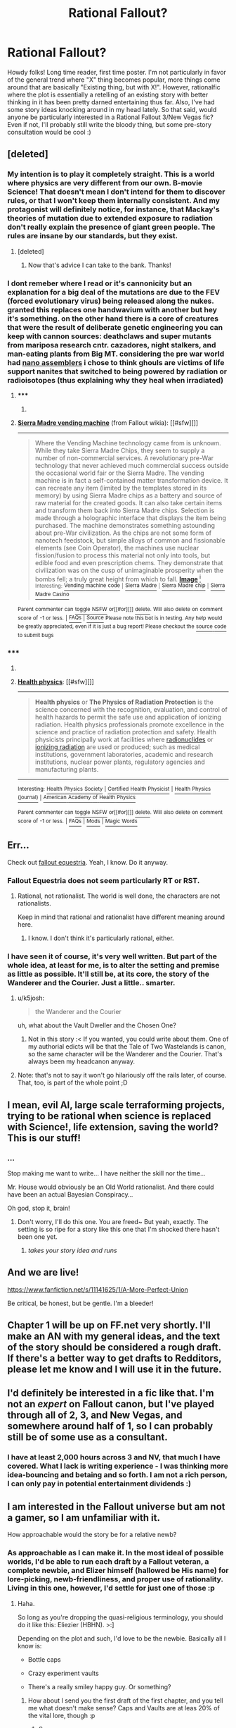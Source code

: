 #+TITLE: Rational Fallout?

* Rational Fallout?
:PROPERTIES:
:Author: C_Densem
:Score: 17
:DateUnix: 1427409679.0
:DateShort: 2015-Mar-27
:FlairText: WIP
:END:
Howdy folks! Long time reader, first time poster. I'm not particularly in favor of the general trend where "X" thing becomes popular, more things come around that are basically "Existing thing, but with X!". However, rationalfic where the plot is essentially a retelling of an existing story with better thinking in it has been pretty darned entertaining thus far. Also, I've had some story ideas knocking around in my head lately. So that said, would anyone be particularly interested in a Rational Fallout 3/New Vegas fic? Even if not, I'll probably still write the bloody thing, but some pre-story consultation would be cool :)


** [deleted]
:PROPERTIES:
:Score: 12
:DateUnix: 1427431952.0
:DateShort: 2015-Mar-27
:END:

*** My intention is to play it completely straight. This is a world where physics are very different from our own. B-movie Science! That doesn't mean I don't intend for them to discover rules, or that I won't keep them internally consistent. And my protagonist will definitely notice, for instance, that Mackay's theories of mutation due to extended exposure to radiation don't really explain the presence of giant green people. The rules are insane by our standards, but they exist.
:PROPERTIES:
:Author: C_Densem
:Score: 8
:DateUnix: 1427432575.0
:DateShort: 2015-Mar-27
:END:

**** [deleted]
:PROPERTIES:
:Score: 7
:DateUnix: 1427435924.0
:DateShort: 2015-Mar-27
:END:

***** Now that's advice I can take to the bank. Thanks!
:PROPERTIES:
:Author: C_Densem
:Score: 5
:DateUnix: 1427436283.0
:DateShort: 2015-Mar-27
:END:


*** I dont remeber where I read or it's cannonicity but an explanation for a big deal of the mutations are due to the FEV (forced evolutionary virus) being released along the nukes. granted this replaces one handwavium with another but hey it's something. on the other hand there is a core of creatures that were the result of deliberate genetic engineering you can keep with cannon sources: deathclaws and super mutants from mariposa research cntr. cazadores, night stalkers, and man-eating plants from Big MT. considering the pre war world had [[http://fallout.wikia.com/wiki/Sierra_Madre_vending_machine][nano assemblers]] i chose to think ghouls are victims of life support nanites that switched to being powered by radiation or radioisotopes (thus explaining why they heal when irradiated)
:PROPERTIES:
:Author: puesyomero
:Score: 3
:DateUnix: 1427484727.0
:DateShort: 2015-Mar-28
:END:

**** ***** 
      :PROPERTIES:
      :CUSTOM_ID: section
      :END:
****** 
       :PROPERTIES:
       :CUSTOM_ID: section-1
       :END:
**** 
     :PROPERTIES:
     :CUSTOM_ID: section-2
     :END:
[[https://fallout.wikia.com/wiki/Sierra%20Madre%20vending%20machine][*Sierra Madre vending machine*]] (from Fallout wikia): [[#sfw][]]

--------------

#+begin_quote
  Where the Vending Machine technology came from is unknown. While they take Sierra Madre Chips, they seem to supply a number of non-commercial services. A revolutionary pre-War technology that never achieved much commercial success outside the occasional world fair or the Sierra Madre. The vending machine is in fact a self-contained matter transformation device. It can recreate any item (limited by the templates stored in its memory) by using Sierra Madre chips as a battery and source of raw material for the created goods. It can also take certain items and transform them back into Sierra Madre chips. Selection is made through a holographic interface that displays the item being purchased. The machine demonstrates something astounding about pre-War civilization. As the chips are not some form of nanotech feedstock, but simple alloys of common and fissionable elements (see Coin Operator), the machines use nuclear fission/fusion to process this material not only into tools, but edible food and even prescription chems. They demonstrate that civilization was on the cusp of unimaginable prosperity when the bombs fell; a truly great height from which to fall. [[https://i.imgur.com/5GWdGj2.png][*Image*]] [[http://vignette1.wikia.nocookie.net/fallout/images/9/9e/SM_vending_machine.png][^{i}]] ^{Interesting:} [[https://fallout.wikia.com/wiki/Vending%20machine%20code][^{Vending} ^{machine} ^{code}]] ^{|} [[https://fallout.wikia.com/wiki/Sierra%20Madre][^{Sierra} ^{Madre}]] ^{|} [[https://fallout.wikia.com/wiki/Sierra%20Madre%20chip][^{Sierra} ^{Madre} ^{chip}]] ^{|} [[https://fallout.wikia.com/wiki/Sierra%20Madre%20Casino][^{Sierra} ^{Madre} ^{Casino}]]
#+end_quote

^{Parent} ^{commenter} ^{can} [[http://www.reddit.com/message/compose?to=autowikiabot&subject=AutoWikibot%20NSFW%20toggle&message=%2Btoggle-nsfw+cpsu8hw][^{toggle} ^{NSFW}]] ^{or[[#or][]]} [[http://www.reddit.com/message/compose?to=autowikiabot&subject=AutoWikibot%20Deletion&message=%2Bdelete+cpsu8hw][^{delete}]]^{.} ^{Will} ^{also} ^{delete} ^{on} ^{comment} ^{score} ^{of} ^{-1} ^{or} ^{less.} ^{|} [[http://www.reddit.com/r/autowikiabot/wiki/index][^{FAQs}]] ^{|} [[https://github.com/Timidger/autowikiabot-py][^{Source}]] ^{Please note this bot is in testing. Any help would be greatly appreciated, even if it is just a bug report! Please checkout the} [[https://github.com/Timidger/autowikiabot-py][^{source} ^{code}]] ^{to submit bugs}
:PROPERTIES:
:Author: autowikiabot
:Score: 1
:DateUnix: 1427484754.0
:DateShort: 2015-Mar-28
:END:


*** ***** 
      :PROPERTIES:
      :CUSTOM_ID: section
      :END:
****** 
       :PROPERTIES:
       :CUSTOM_ID: section-1
       :END:
**** 
     :PROPERTIES:
     :CUSTOM_ID: section-2
     :END:
[[https://en.wikipedia.org/wiki/Health%20physics][*Health physics*]]: [[#sfw][]]

--------------

#+begin_quote
  *Health physics* or *The Physics of Radiation Protection* is the science concerned with the recognition, evaluation, and control of health hazards to permit the safe use and application of ionizing radiation. Health physics professionals promote excellence in the science and practice of radiation protection and safety. Health physicists principally work at facilities where [[https://en.wikipedia.org/wiki/Radionuclide][radionuclides]] or [[https://en.wikipedia.org/wiki/Ionizing_radiation][ionizing radiation]] are used or produced; such as medical institutions, government laboratories, academic and research institutions, nuclear power plants, regulatory agencies and manufacturing plants.

  * 
    :PROPERTIES:
    :CUSTOM_ID: section-3
    :END:
  [[https://i.imgur.com/2V7ac6a.jpg][*Image*]] [[https://commons.wikimedia.org/wiki/File:Hppost3.jpg][^{i}]] - /1947 Oak Ridge National Laboratory poster./
#+end_quote

--------------

^{Interesting:} [[https://en.wikipedia.org/wiki/Health_Physics_Society][^{Health} ^{Physics} ^{Society}]] ^{|} [[https://en.wikipedia.org/wiki/Certified_Health_Physicist][^{Certified} ^{Health} ^{Physicist}]] ^{|} [[https://en.wikipedia.org/wiki/Health_Physics_(journal)][^{Health} ^{Physics} ^{(journal)}]] ^{|} [[https://en.wikipedia.org/wiki/American_Academy_of_Health_Physics][^{American} ^{Academy} ^{of} ^{Health} ^{Physics}]]

^{Parent} ^{commenter} ^{can} [[/message/compose?to=autowikibot&subject=AutoWikibot%20NSFW%20toggle&message=%2Btoggle-nsfw+cps8qat][^{toggle} ^{NSFW}]] ^{or[[#or][]]} [[/message/compose?to=autowikibot&subject=AutoWikibot%20Deletion&message=%2Bdelete+cps8qat][^{delete}]]^{.} ^{Will} ^{also} ^{delete} ^{on} ^{comment} ^{score} ^{of} ^{-1} ^{or} ^{less.} ^{|} [[http://www.np.reddit.com/r/autowikibot/wiki/index][^{FAQs}]] ^{|} [[http://www.np.reddit.com/r/autowikibot/comments/1x013o/for_moderators_switches_commands_and_css/][^{Mods}]] ^{|} [[http://www.np.reddit.com/r/autowikibot/comments/1ux484/ask_wikibot/][^{Magic} ^{Words}]]
:PROPERTIES:
:Author: autowikibot
:Score: 1
:DateUnix: 1427431971.0
:DateShort: 2015-Mar-27
:END:


** Err...

Check out [[http://www.fimfiction.net/story/119190/fallout-equestria][fallout equestria]]. Yeah, I know. Do it anyway.
:PROPERTIES:
:Author: traverseda
:Score: 9
:DateUnix: 1427412692.0
:DateShort: 2015-Mar-27
:END:

*** Fallout Equestria does not seem particularly RT or RST.
:PROPERTIES:
:Author: Transfuturist
:Score: 4
:DateUnix: 1427412862.0
:DateShort: 2015-Mar-27
:END:

**** Rational, not rationalist. The world is well done, the characters are not rationalists.

Keep in mind that rational and rationalist have different meaning around here.
:PROPERTIES:
:Author: traverseda
:Score: 8
:DateUnix: 1427412957.0
:DateShort: 2015-Mar-27
:END:

***** I know. I don't think it's particularly rational, either.
:PROPERTIES:
:Author: Transfuturist
:Score: 2
:DateUnix: 1427415406.0
:DateShort: 2015-Mar-27
:END:


*** I have seen it of course, it's very well written. But part of the whole idea, at least for me, is to alter the setting and premise as little as possible. It'll still be, at its core, the story of the Wanderer and the Courier. Just a little.. smarter.
:PROPERTIES:
:Author: C_Densem
:Score: 2
:DateUnix: 1427413903.0
:DateShort: 2015-Mar-27
:END:

**** u/k5josh:
#+begin_quote
  the Wanderer and the Courier
#+end_quote

uh, what about the Vault Dweller and the Chosen One?
:PROPERTIES:
:Author: k5josh
:Score: 2
:DateUnix: 1427430633.0
:DateShort: 2015-Mar-27
:END:

***** Not in this story :< If you wanted, you could write about them. One of my authorial edicts will be that the Tale of Two Wastelands is canon, so the same character will be the Wanderer and the Courier. That's always been my headcanon anyway.
:PROPERTIES:
:Author: C_Densem
:Score: 2
:DateUnix: 1427433019.0
:DateShort: 2015-Mar-27
:END:


**** Note: that's not to say it won't go hilariously off the rails later, of course. That, too, is part of the whole point ;D
:PROPERTIES:
:Author: C_Densem
:Score: 1
:DateUnix: 1427413958.0
:DateShort: 2015-Mar-27
:END:


** I mean, evil AI, large scale terraforming projects, trying to be rational when science is replaced with Science!, life extension, saving the world? This is our stuff!
:PROPERTIES:
:Author: C_Densem
:Score: 10
:DateUnix: 1427411875.0
:DateShort: 2015-Mar-27
:END:

*** ...

Stop making me want to write... I have neither the skill nor the time...

Mr. House would obviously be an Old World rationalist. And there could have been an actual Bayesian Conspiracy...

Oh god, stop it, brain!
:PROPERTIES:
:Author: Transfuturist
:Score: 8
:DateUnix: 1427412330.0
:DateShort: 2015-Mar-27
:END:

**** Don't worry, I'll do this one. You are freed~ But yeah, exactly. The setting is so ripe for a story like this one that I'm shocked there hasn't been one yet.
:PROPERTIES:
:Author: C_Densem
:Score: 5
:DateUnix: 1427412461.0
:DateShort: 2015-Mar-27
:END:

***** /takes your story idea and runs/
:PROPERTIES:
:Author: Transfuturist
:Score: 5
:DateUnix: 1427412600.0
:DateShort: 2015-Mar-27
:END:


** And we are live!

[[https://www.fanfiction.net/s/11141625/1/A-More-Perfect-Union]]

Be critical, be honest, but be gentle. I'm a bleeder!
:PROPERTIES:
:Author: C_Densem
:Score: 6
:DateUnix: 1427435311.0
:DateShort: 2015-Mar-27
:END:


** Chapter 1 will be up on FF.net very shortly. I'll make an AN with my general ideas, and the text of the story should be considered a rough draft. If there's a better way to get drafts to Redditors, please let me know and I will use it in the future.
:PROPERTIES:
:Author: C_Densem
:Score: 3
:DateUnix: 1427432781.0
:DateShort: 2015-Mar-27
:END:


** I'd definitely be interested in a fic like that. I'm not an /expert/ on Fallout canon, but I've played through all of 2, 3, and New Vegas, and somewhere around half of 1, so I can probably still be of some use as a consultant.
:PROPERTIES:
:Author: LunarTulip
:Score: 2
:DateUnix: 1427415023.0
:DateShort: 2015-Mar-27
:END:

*** I have at least 2,000 hours across 3 and NV, that much I have covered. What I lack is writing experience - I was thinking more idea-bouncing and betaing and so forth. I am not a rich person, I can only pay in potential entertainment dividends :)
:PROPERTIES:
:Author: C_Densem
:Score: 2
:DateUnix: 1427415419.0
:DateShort: 2015-Mar-27
:END:


** I am interested in the Fallout universe but am not a gamer, so I am unfamiliar with it.

How approachable would the story be for a relative newb?
:PROPERTIES:
:Author: callmebrotherg
:Score: 1
:DateUnix: 1427418684.0
:DateShort: 2015-Mar-27
:END:

*** As approachable as I can make it. In the most ideal of possible worlds, I'd be able to run each draft by a Fallout veteran, a complete newbie, and Elizer himself (hallowed be His name) for lore-picking, newb-friendliness, and proper use of rationality. Living in this one, however, I'd settle for just one of those :p
:PROPERTIES:
:Author: C_Densem
:Score: 4
:DateUnix: 1427419877.0
:DateShort: 2015-Mar-27
:END:

**** Haha.

So long as you're dropping the quasi-religious terminology, you should do it like this: Eliezier (HBHN). >:]

Depending on the plot and such, I'd love to be the newbie. Basically all I know is:

- Bottle caps

- Crazy experiment vaults

- There's a really smiley happy guy. Or something?
:PROPERTIES:
:Author: callmebrotherg
:Score: 2
:DateUnix: 1427420461.0
:DateShort: 2015-Mar-27
:END:

***** How about I send you the first draft of the first chapter, and you tell me what doesn't make sense? Caps and Vaults are at leas 20% of the vital lore, though :p
:PROPERTIES:
:Author: C_Densem
:Score: 3
:DateUnix: 1427420786.0
:DateShort: 2015-Mar-27
:END:

****** Sure.
:PROPERTIES:
:Author: callmebrotherg
:Score: 1
:DateUnix: 1427420848.0
:DateShort: 2015-Mar-27
:END:

******* Let you know when it's done then. That goes for anyone else, too!
:PROPERTIES:
:Author: C_Densem
:Score: 3
:DateUnix: 1427421169.0
:DateShort: 2015-Mar-27
:END:


** I've thought about a rationalist Fallout but kept more in the spirit of it's origin source, starting with Fallout 1's Vault Dweller and continue on with his descendents influence eastward through 2 and and New Vegas (as the courier). Just have a hard time writing due to being overly hard on myself on such tasks.

Did you have an idea for the protagonist?

If you are going ahead with a story like this I'd highly recommend going though the wiki since New Vegas has tons of small but interesting tie ins with Fallout 1/2.
:PROPERTIES:
:Author: ZombieboyRoy
:Score: 1
:DateUnix: 1427483779.0
:DateShort: 2015-Mar-27
:END:

*** Didn't see you already posted on FF.net. Like your format and style.
:PROPERTIES:
:Author: ZombieboyRoy
:Score: 1
:DateUnix: 1427484093.0
:DateShort: 2015-Mar-27
:END:


** There was some pretty interesting commentary about the realistic effects of radiation in the environment in a show called "Life After People" I'd say it's a must-see if you haven't already seen it. I found quite a few snippets of it here and there, but it's probably available in full somewhere, since it was a Discovery Channel show.
:PROPERTIES:
:Author: Farmerbob1
:Score: 1
:DateUnix: 1427488321.0
:DateShort: 2015-Mar-28
:END:


** Neeeeew chapter! Like and subscribe if you want, but thoughtful reviews are my life's blood! Did you like something? Say what and why? Did I fuck up? Explain how! Aside from that, just enjoy!
:PROPERTIES:
:Author: C_Densem
:Score: 1
:DateUnix: 1427498568.0
:DateShort: 2015-Mar-28
:END:


** Chapter 4 is up. Requests? Comments? Goawayism?
:PROPERTIES:
:Author: C_Densem
:Score: 1
:DateUnix: 1428262547.0
:DateShort: 2015-Apr-06
:END:
